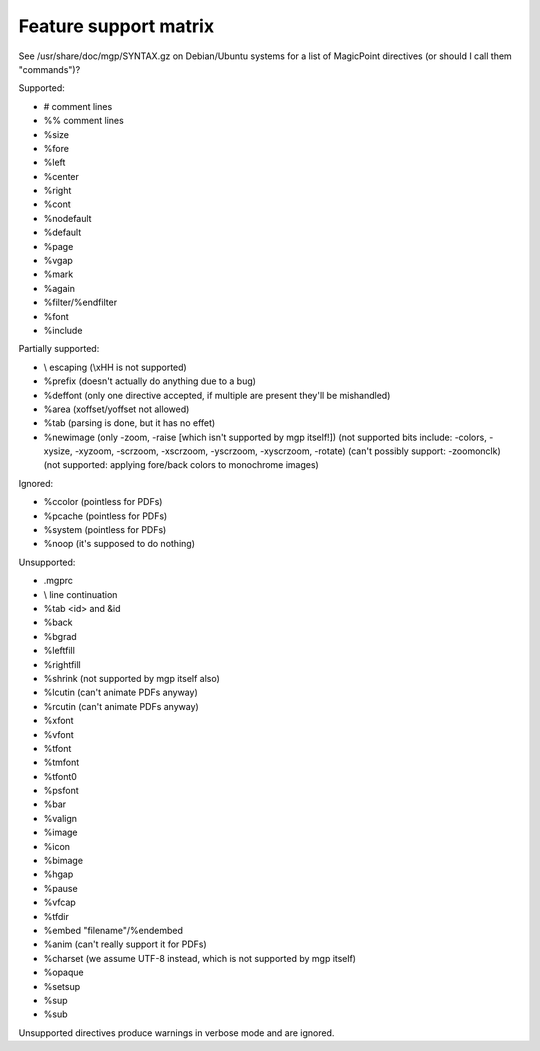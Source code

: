 Feature support matrix
----------------------

See /usr/share/doc/mgp/SYNTAX.gz on Debian/Ubuntu systems for a list of
MagicPoint directives (or should I call them "commands")?

Supported:

- # comment lines
- %% comment lines
- %size
- %fore
- %left
- %center
- %right
- %cont
- %nodefault
- %default
- %page
- %vgap
- %mark
- %again
- %filter/%endfilter
- %font
- %include

Partially supported:

- \\ escaping (\\xHH is not supported)
- %prefix (doesn't actually do anything due to a bug)
- %deffont (only one directive accepted, if multiple are present they'll be mishandled)
- %area (xoffset/yoffset not allowed)
- %tab (parsing is done, but it has no effet)
- %newimage (only -zoom, -raise [which isn't supported by mgp itself!])
  (not supported bits include: -colors, -xysize, -xyzoom, -scrzoom, -xscrzoom, -yscrzoom, -xyscrzoom, -rotate)
  (can't possibly support: -zoomonclk)
  (not supported: applying fore/back colors to monochrome images)

Ignored:

- %ccolor (pointless for PDFs)
- %pcache (pointless for PDFs)
- %system (pointless for PDFs)
- %noop (it's supposed to do nothing)

Unsupported:

- .mgprc
- \\ line continuation
- %tab <id> and &id
- %back
- %bgrad
- %leftfill
- %rightfill
- %shrink (not supported by mgp itself also)
- %lcutin (can't animate PDFs anyway)
- %rcutin (can't animate PDFs anyway)
- %xfont
- %vfont
- %tfont
- %tmfont
- %tfont0
- %psfont
- %bar
- %valign
- %image
- %icon
- %bimage
- %hgap
- %pause
- %vfcap
- %tfdir
- %embed "filename"/%endembed
- %anim (can't really support it for PDFs)
- %charset (we assume UTF-8 instead, which is not supported by mgp itself)
- %opaque
- %setsup
- %sup
- %sub

Unsupported directives produce warnings in verbose mode and are ignored.
